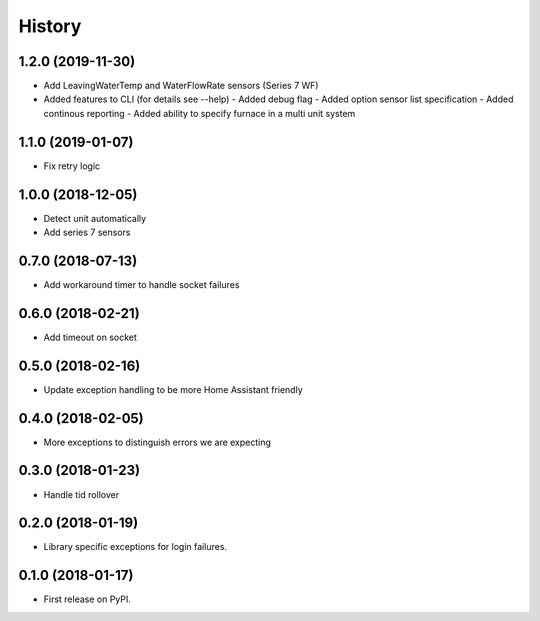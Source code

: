 =======
History
=======
1.2.0 (2019-11-30)
------------------
* Add LeavingWaterTemp and WaterFlowRate sensors (Series 7 WF)
* Added features to CLI (for details see --help)
  - Added debug flag 
  - Added option sensor list specification 
  - Added continous reporting 
  - Added ability to specify furnace in a multi unit system

1.1.0 (2019-01-07)
------------------
* Fix retry logic

1.0.0 (2018-12-05)
------------------
* Detect unit automatically
* Add series 7 sensors

0.7.0 (2018-07-13)
------------------

* Add workaround timer to handle socket failures

0.6.0 (2018-02-21)
------------------

* Add timeout on socket

0.5.0 (2018-02-16)
------------------

* Update exception handling to be more Home Assistant friendly

0.4.0 (2018-02-05)
------------------

* More exceptions to distinguish errors we are expecting

0.3.0 (2018-01-23)
------------------

* Handle tid rollover

0.2.0 (2018-01-19)
------------------

* Library specific exceptions for login failures.

0.1.0 (2018-01-17)
------------------

* First release on PyPI.
